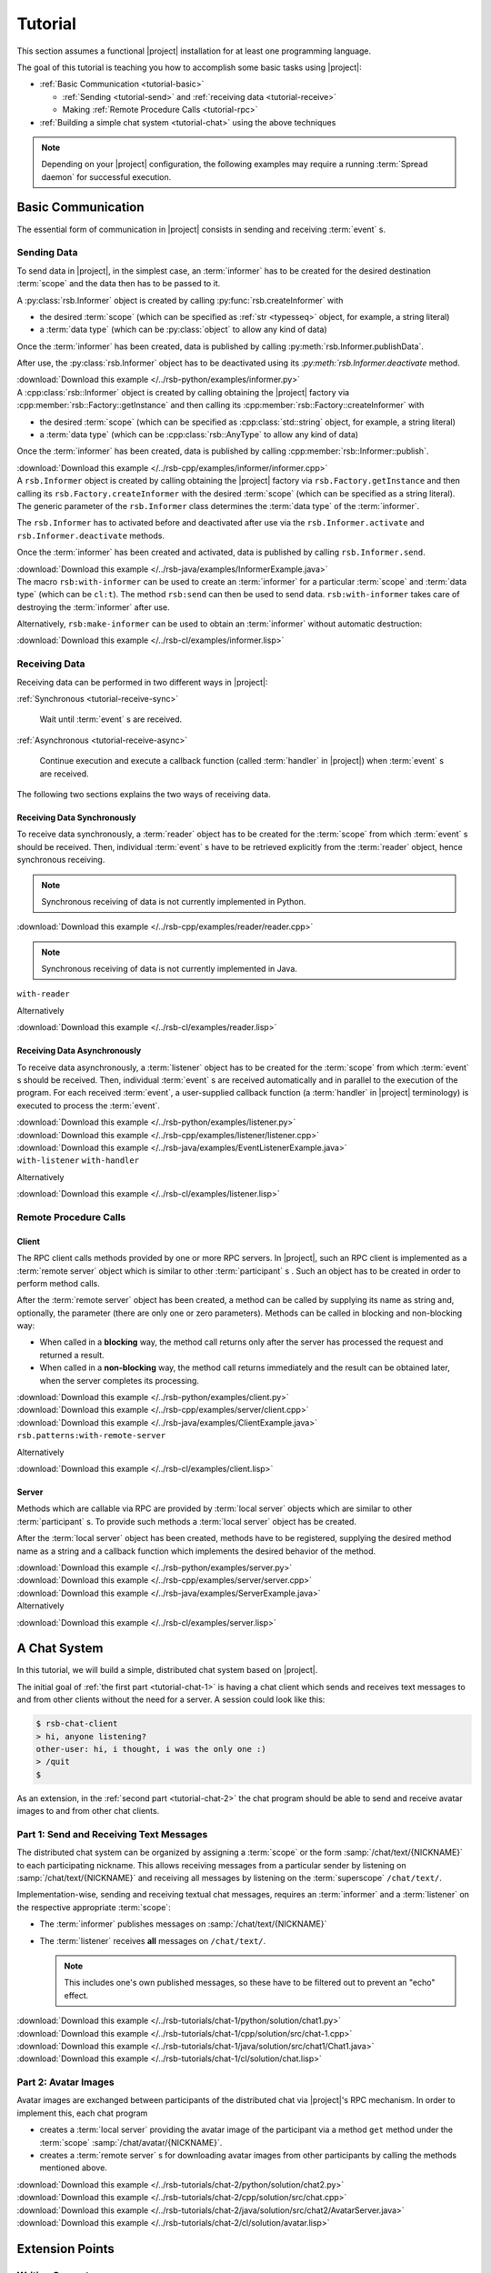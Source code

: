 .. _tutorial:

==========
 Tutorial
==========

This section assumes a functional |project| installation for at least
one programming language.

.. seealso::

   :ref:`install`
     Installing |project| from source or using a package manager.

   :ref:`troubleshooting`
     Solving common problems.

The goal of this tutorial is teaching you how to accomplish some basic
tasks using |project|:

* :ref:`Basic Communication <tutorial-basic>`

  * :ref:`Sending <tutorial-send>` and :ref:`receiving data
    <tutorial-receive>`
  * Making :ref:`Remote Procedure Calls <tutorial-rpc>`
* :ref:`Building a simple chat system <tutorial-chat>` using the above
  techniques

.. note::

   Depending on your |project| configuration, the following examples
   may require a running :term:`Spread daemon` for successful
   execution.

.. _tutorial-basic:

Basic Communication
===================

The essential form of communication in |project| consists in sending
and receiving :term:`event` s.

.. _tutorial-send:

Sending Data
------------

To send data in |project|, in the simplest case, an :term:`informer`
has to be created for the desired destination :term:`scope` and the
data then has to be passed to it.

.. container:: sending-data-multi

   .. container:: sending-data-python

      A :py:class:`rsb.Informer` object is created by calling
      :py:func:`rsb.createInformer` with

      * the desired :term:`scope` (which can be specified as :ref:`str
        <typesseq>` object, for example, a string literal)
      * a :term:`data type` (which can be :py:class:`object` to allow
        any kind of data)

      Once the :term:`informer` has been created, data is published by
      calling :py:meth:`rsb.Informer.publishData`.

      After use, the :py:class:`rsb.Informer` object has to be
      deactivated using its `:py:meth:`rsb.Informer.deactivate`
      method.

      .. literalinclude:: /../rsb-python/examples/informer.py
         :language:        python
         :start-after:     mark-start::body
         :end-before:      mark-end::body
         :emphasize-lines: 10,13,16
         :linenos:

      :download:`Download this example </../rsb-python/examples/informer.py>`

   .. container:: sending-data-cpp:

      A :cpp:class:`rsb::Informer` object is created by calling
      obtaining the |project| factory via
      :cpp:member:`rsb::Factory::getInstance` and then calling its
      :cpp:member:`rsb::Factory::createInformer` with

      * the desired :term:`scope` (which can be specified as
        :cpp:class:`std::string` object, for example, a string
        literal)
      * a :term:`data type` (which can be :cpp:class:`rsb::AnyType` to
        allow any kind of data)

      Once the :term:`informer` has been created, data is published by
      calling :cpp:member:`rsb::Informer::publish`.

      .. literalinclude:: /../rsb-cpp/examples/informer/informer.cpp
         :language:        cpp
         :start-after:     mark-start::body
         :end-before:      mark-end::body
         :emphasize-lines: 13,17,18,24,27
         :linenos:

      :download:`Download this example </../rsb-cpp/examples/informer/informer.cpp>`

   .. container:: sending-data-java

      A ``rsb.Informer`` object is created by calling obtaining the
      |project| factory via ``rsb.Factory.getInstance`` and then
      calling its ``rsb.Factory.createInformer`` with the desired
      :term:`scope` (which can be specified as a string literal). The
      generic parameter of the ``rsb.Informer`` class determines the
      :term:`data type` of the :term:`informer`.

      The ``rsb.Informer`` has to activated before and deactivated
      after use via the ``rsb.Informer.activate`` and
      ``rsb.Informer.deactivate`` methods.

      Once the :term:`informer` has been created and activated, data
      is published by calling ``rsb.Informer.send``.

      .. literalinclude:: /../rsb-java/examples/InformerExample.java
         :language:        java
         :start-after:     mark-start::body
         :end-before:      mark-end::body
         :emphasize-lines: 12,15,19,23
         :linenos:

      :download:`Download this example </../rsb-java/examples/InformerExample.java>`

   .. container:: sending-data-cl:

      The macro ``rsb:with-informer`` can be used to create an
      :term:`informer` for a particular :term:`scope` and :term:`data
      type` (which can be ``cl:t``). The method ``rsb:send`` can then
      be used to send data. ``rsb:with-informer`` takes care of
      destroying the :term:`informer` after use.

      .. literalinclude:: /../rsb-cl/examples/informer.lisp
         :language:    cl
         :start-after: mark-start::with-informer
         :end-before:  mark-end::with-informer
         :linenos:

      Alternatively, ``rsb:make-informer`` can be used to obtain an
      :term:`informer` without automatic destruction:

      .. literalinclude:: /../rsb-cl/examples/informer.lisp
         :language:    cl
         :start-after: mark-start::variable
         :end-before:  mark-end::variable
         :linenos:

      :download:`Download this example </../rsb-cl/examples/informer.lisp>`

.. _tutorial-receive:

Receiving Data
--------------

Receiving data can be performed in two different ways in |project|:

:ref:`Synchronous <tutorial-receive-sync>`

  Wait until :term:`event` s are received.

:ref:`Asynchronous <tutorial-receive-async>`

  Continue execution and execute a callback function (called
  :term:`handler` in |project|) when :term:`event` s are received.

The following two sections explains the two ways of receiving data.

.. _tutorial-receive-sync:

Receiving Data Synchronously
~~~~~~~~~~~~~~~~~~~~~~~~~~~~

To receive data synchronously, a :term:`reader` object has to be
created for the :term:`scope` from which :term:`event` s should be
received. Then, individual :term:`event` s have to be retrieved
explicitly from the :term:`reader` object, hence synchronous
receiving.

.. container:: receive-data-sync-multi

   .. container:: receive-data-sync-python

      .. note::

         Synchronous receiving of data is not currently implemented in
         Python.

   .. container:: receive-data-cpp

      .. literalinclude:: /../rsb-cpp/examples/reader/reader.cpp
         :language:    c++
         :start-after: mark-start::body
         :end-before:  mark-end::body
         :linenos:

      :download:`Download this example </../rsb-cpp/examples/reader/reader.cpp>`

   .. container:: receive-data-java

      .. note::

         Synchronous receiving of data is not currently implemented in
         Java.

   .. container:: receive-data-cl

      ``with-reader``

      .. literalinclude:: /../rsb-cl/examples/reader.lisp
         :language:    cl
         :start-after: mark-start::with-reader
         :end-before:  mark-end::with-reader
         :linenos:

      Alternatively

      .. literalinclude:: /../rsb-cl/examples/reader.lisp
         :language:    cl
         :start-after: mark-start::variable
         :end-before:  mark-end::receive/block
         :linenos:

      :download:`Download this example </../rsb-cl/examples/reader.lisp>`

.. _tutorial-receive-async:

Receiving Data Asynchronously
~~~~~~~~~~~~~~~~~~~~~~~~~~~~~

To receive data asynchronously, a :term:`listener` object has to be
created for the :term:`scope` from which :term:`event` s should be
received. Then, individual :term:`event` s are received automatically
and in parallel to the execution of the program. For each received
:term:`event`, a user-supplied callback function (a :term:`handler` in
|project| terminology) is executed to process the :term:`event`.

.. container:: receive-data-async-multi

   .. container:: receive-data-async-python

      .. literalinclude:: /../rsb-python/examples/listener.py
         :language:    python
         :start-after: mark-start::body
         :end-before:  mark-end::body
         :linenos:

      :download:`Download this example </../rsb-python/examples/listener.py>`

   .. container:: receive-data-async-cpp

      .. literalinclude:: /../rsb-cpp/examples/listener/listener.cpp
         :language:    c++
         :start-after: mark-start::body
         :end-before:  mark-end::body
         :linenos:

      :download:`Download this example </../rsb-cpp/examples/listener/listener.cpp>`

   .. container:: receive-data-async-java

      .. literalinclude:: /../rsb-java/examples/EventListenerExample.java
         :language:    java
         :start-after: mark-start::body
         :end-before:  mark-end::body
         :linenos:

      :download:`Download this example </../rsb-java/examples/EventListenerExample.java>`

   .. container:: receive-data-async-cl

      ``with-listener`` ``with-handler``

      .. literalinclude:: /../rsb-cl/examples/listener.lisp
         :language:    cl
         :start-after: mark-start::with-listener
         :end-before:  mark-end::with-listener
         :linenos:

      Alternatively

      .. literalinclude:: /../rsb-cl/examples/listener.lisp
         :language:    cl
         :start-after: mark-start::variable
         :end-before:  mark-end::variable
         :linenos:

      :download:`Download this example </../rsb-cl/examples/listener.lisp>`

.. _tutorial-rpc:

Remote Procedure Calls
----------------------

.. _tutorial-rpc-client:

Client
~~~~~~

The RPC client calls methods provided by one or more RPC servers. In
|project|, such an RPC client is implemented as a :term:`remote
server` object which is similar to other :term:`participant` s . Such
an object has to be created in order to perform method calls.

After the :term:`remote server` object has been created, a method can
be called by supplying its name as string and, optionally, the
parameter (there are only one or zero parameters). Methods can be
called in blocking and non-blocking way:

* When called in a **blocking** way, the method call returns only
  after the server has processed the request and returned a result.
* When called in a **non-blocking** way, the method call returns
  immediately and the result can be obtained later, when the server
  completes its processing.

.. container:: rpc-client-multi

   .. container:: rpc-client-python

      .. literalinclude:: /../rsb-python/examples/client.py
         :language:    python
         :start-after: mark-start::body
         :end-before:  mark-end::body
         :linenos:

      :download:`Download this example </../rsb-python/examples/client.py>`

   .. container:: rpc-client-cpp

      .. literalinclude:: /../rsb-cpp/examples/server/client.cpp
         :language:    c++
         :start-after: mark-start::body
         :end-before:  mark-end::body
         :linenos:

      :download:`Download this example </../rsb-cpp/examples/server/client.cpp>`

   .. container:: rpc-client-java

      .. literalinclude:: /../rsb-java/examples/ClientExample.java
         :language:    java
         :start-after: mark-start::body
         :end-before:  mark-end::body
         :linenos:

      :download:`Download this example </../rsb-java/examples/ClientExample.java>`

   .. container:: rpc-client-cl

      ``rsb.patterns:with-remote-server``

      .. literalinclude:: /../rsb-cl/examples/client.lisp
         :language:    cl
         :start-after: mark-start::with-remote-server
         :end-before:  mark-end::with-remote-server
         :linenos:

      Alternatively

      .. literalinclude:: /../rsb-cl/examples/client.lisp
         :language:    cl
         :start-after: mark-start::variable
         :end-before:  mark-end::variable
         :linenos:

      :download:`Download this example </../rsb-cl/examples/client.lisp>`

.. _tutorial-rpc-server:

Server
~~~~~~

Methods which are callable via RPC are provided by :term:`local
server` objects which are similar to other :term:`participant` s. To
provide such methods a :term:`local server` object has be created.

After the :term:`local server` object has been created, methods have
to be registered, supplying the desired method name as a string and a
callback function which implements the desired behavior of the method.

.. container:: rpc-server-multi

   .. container:: rpc-server-python

      .. literalinclude:: /../rsb-python/examples/server.py
         :language:    python
         :start-after: mark-start::body
         :end-before:  mark-end::body
         :linenos:

      :download:`Download this example </../rsb-python/examples/server.py>`

   .. container:: rpc-server-cpp

      .. literalinclude:: /../rsb-cpp/examples/server/server.cpp
         :language:    c++
         :start-after: mark-start::body
         :end-before:  mark-end::body
         :linenos:

      :download:`Download this example </../rsb-cpp/examples/server/server.cpp>`

   .. container:: rpc-server-java

      .. literalinclude:: /../rsb-java/examples/ServerExample.java
         :language:    java
         :start-after: mark-start::body
         :end-before:  mark-end::body
         :linenos:

      :download:`Download this example </../rsb-java/examples/ServerExample.java>`

   .. container:: rpc-server-cl

      .. literalinclude:: /../rsb-cl/examples/server.lisp
         :language:    cl
         :start-after: mark-start::with-local-server
         :end-before:  mark-end::with-local-server
         :linenos:

      .. literalinclude:: /../rsb-cl/examples/server.lisp
         :language:    cl
         :start-after: mark-start::setf-method
         :end-before:  mark-end::setf-method
         :linenos:

      Alternatively

      .. literalinclude:: /../rsb-cl/examples/server.lisp
         :language:    cl
         :start-after: mark-start::variable
         :end-before:  mark-end::variable
         :linenos:

      :download:`Download this example </../rsb-cl/examples/server.lisp>`

.. _tutorial-chat:

A Chat System
=============

In this tutorial, we will build a simple, distributed chat system
based on |project|.

The initial goal of :ref:`the first part <tutorial-chat-1>` is having
a chat client which sends and receives text messages to and from other
clients without the need for a server. A session could look like this:

.. code-block:: sh

   $ rsb-chat-client
   > hi, anyone listening?
   other-user: hi, i thought, i was the only one :)
   > /quit
   $

As an extension, in the :ref:`second part <tutorial-chat-2>` the chat
program should be able to send and receive avatar images to and from
other chat clients.

.. _tutorial-chat-1:

Part 1: Send and Receiving Text Messages
----------------------------------------

The distributed chat system can be organized by assigning a
:term:`scope` or the form :samp:`/chat/text/{NICKNAME}` to each
participating nickname. This allows receiving messages from a
particular sender by listening on :samp:`/chat/text/{NICKNAME}` and
receiving all messages by listening on the :term:`superscope`
``/chat/text/``.

Implementation-wise, sending and receiving textual chat messages,
requires an :term:`informer` and a :term:`listener` on the respective
appropriate :term:`scope`:

* The :term:`informer` publishes messages on
  :samp:`/chat/text/{NICKNAME}`
* The :term:`listener` receives **all** messages on
  ``/chat/text/``.

  .. note::

     This includes one's own published messages, so these have to be
     filtered out to prevent an "echo" effect.

.. container:: chat-1-multi

   .. container:: chat-1-python

      .. literalinclude:: /../rsb-tutorials/chat-1/python/solution/chat1.py
         :language:    python
         :start-after: mark-start::body
         :end-before:  mark-end::body
         :linenos:

      :download:`Download this example </../rsb-tutorials/chat-1/python/solution/chat1.py>`

   .. container:: chat-1-cpp

      .. literalinclude:: /../rsb-tutorials/chat-1/cpp/solution/src/chat-1.cpp
         :language:    c++
         :start-after: mark-start::body
         :end-before:  mark-end::body
         :linenos:

      :download:`Download this example </../rsb-tutorials/chat-1/cpp/solution/src/chat-1.cpp>`

   .. container:: chat-1-java

      .. literalinclude:: /../rsb-tutorials/chat-1/java/solution/src/chat1/Chat1.java
         :language:    java
         :start-after: mark-start::body
         :end-before:  mark-end::body
         :linenos:

      :download:`Download this example </../rsb-tutorials/chat-1/java/solution/src/chat1/Chat1.java>`

   .. container:: chat-1-cl

      .. literalinclude:: /../rsb-tutorials/chat-1/cl/solution/chat.lisp
         :language:    cl
         :start-after: mark-start::body
         :end-before:  mark-end::body
         :linenos:

      :download:`Download this example </../rsb-tutorials/chat-1/cl/solution/chat.lisp>`

.. _tutorial-chat-2:

Part 2: Avatar Images
---------------------

Avatar images are exchanged between participants of the distributed
chat via |project|'s RPC mechanism. In order to implement this, each
chat program

* creates a :term:`local server` providing the avatar image of the
  participant via a method ``get`` method under the :term:`scope`
  :samp:`/chat/avatar/{NICKNAME}`.
* creates a :term:`remote server` s for downloading avatar images from
  other participants by calling the methods mentioned above.

.. container:: chat-2-multi

   .. container:: chat-2-python

      .. literalinclude:: /../rsb-tutorials/chat-2/python/solution/chat2.py
         :language:    python
         :start-after: mark-start::body
         :end-before:  mark-end::body
         :linenos:

      :download:`Download this example </../rsb-tutorials/chat-2/python/solution/chat2.py>`

   .. container:: chat-2-cpp

      .. literalinclude:: /../rsb-tutorials/chat-2/cpp/solution/src/chat.cpp
         :language:    c++
         :start-after: mark-start::body
         :end-before:  mark-end::body
         :linenos:

      :download:`Download this example </../rsb-tutorials/chat-2/cpp/solution/src/chat.cpp>`

   .. container:: chat-2-java

      .. literalinclude:: /../rsb-tutorials/chat-2/java/solution/src/chat2/AvatarServer.java
         :language:    java
         :start-after: mark-start::body
         :end-before:  mark-end::body
         :linenos:

      :download:`Download this example </../rsb-tutorials/chat-2/java/solution/src/chat2/AvatarServer.java>`

   .. container:: chat-2-cl

      .. literalinclude:: /../rsb-tutorials/chat-2/cl/solution/avatar.lisp
         :language:    cl
         :start-after: mark-start::body
         :end-before:  mark-end::body
         :linenos:

      :download:`Download this example </../rsb-tutorials/chat-2/cl/solution/avatar.lisp>`

Extension Points
================

Writing Converters
------------------

Writing Filters
---------------

Writing Connectors
------------------

Writing Event Processing Strategies
-----------------------------------
